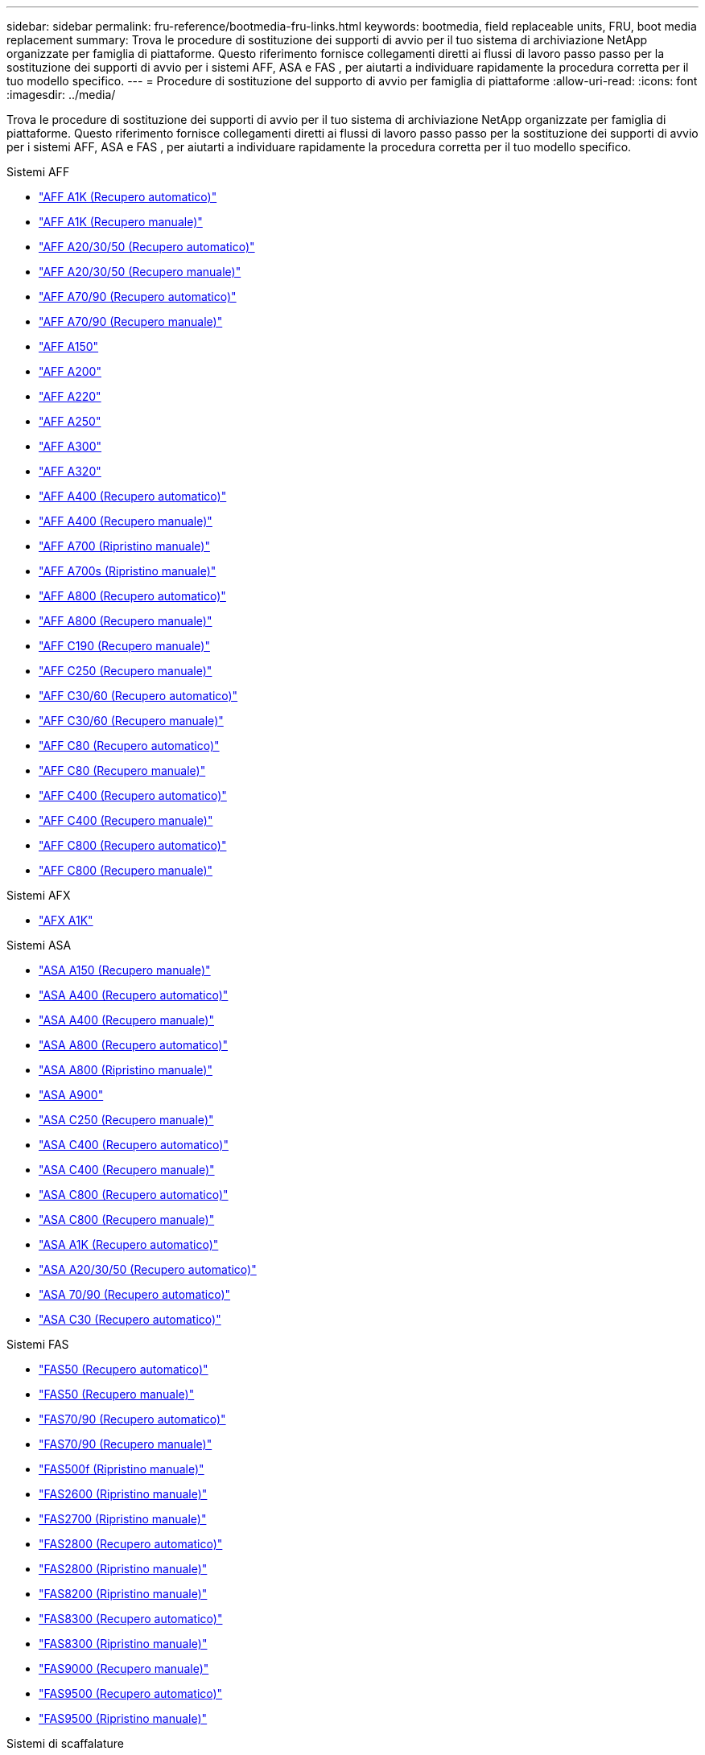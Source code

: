 ---
sidebar: sidebar 
permalink: fru-reference/bootmedia-fru-links.html 
keywords: bootmedia, field replaceable units, FRU, boot media replacement 
summary: Trova le procedure di sostituzione dei supporti di avvio per il tuo sistema di archiviazione NetApp organizzate per famiglia di piattaforme.  Questo riferimento fornisce collegamenti diretti ai flussi di lavoro passo passo per la sostituzione dei supporti di avvio per i sistemi AFF, ASA e FAS , per aiutarti a individuare rapidamente la procedura corretta per il tuo modello specifico. 
---
= Procedure di sostituzione del supporto di avvio per famiglia di piattaforme
:allow-uri-read: 
:icons: font
:imagesdir: ../media/


[role="lead"]
Trova le procedure di sostituzione dei supporti di avvio per il tuo sistema di archiviazione NetApp organizzate per famiglia di piattaforme.  Questo riferimento fornisce collegamenti diretti ai flussi di lavoro passo passo per la sostituzione dei supporti di avvio per i sistemi AFF, ASA e FAS , per aiutarti a individuare rapidamente la procedura corretta per il tuo modello specifico.

[role="tabbed-block"]
====
.Sistemi AFF
--
* link:../a1k/bootmedia-replace-workflow-bmr.html["AFF A1K (Recupero automatico)"]
* link:../a1k/bootmedia-replace-workflow.html["AFF A1K (Recupero manuale)"]
* link:../a20-30-50/bootmedia-replace-workflow-bmr.html["AFF A20/30/50 (Recupero automatico)"]
* link:../a20-30-50/bootmedia-replace-workflow.html["AFF A20/30/50 (Recupero manuale)"]
* link:../a70-90/bootmedia-replace-workflow-bmr.html["AFF A70/90 (Recupero automatico)"]
* link:../a70-90/bootmedia-replace-workflow.html["AFF A70/90 (Recupero manuale)"]
* link:../a150/bootmedia-replace-overview.html["AFF A150"]
* link:../a200/bootmedia-replace-overview.html["AFF A200"]
* link:../a220/bootmedia-replace-overview.html["AFF A220"]
* link:../a250/bootmedia-replace-overview.html["AFF A250"]
* link:../a300/bootmedia-replace-overview.html["AFF A300"]
* link:../a320/bootmedia-replace-overview.html["AFF A320"]
* link:../a400/bootmedia-replace-workflow-bmr.html["AFF A400 (Recupero automatico)"]
* link:../a400/bootmedia-replace-workflow.html["AFF A400 (Recupero manuale)"]
* link:../a700/bootmedia-replace-overview.html["AFF A700 (Ripristino manuale)"]
* link:../a700s/bootmedia-replace-overview.html["AFF A700s (Ripristino manuale)"]
* link:../a800/bootmedia-replace-workflow-bmr.html["AFF A800 (Recupero automatico)"]
* link:../a800/bootmedia-replace-workflow.html["AFF A800 (Recupero manuale)"]
* link:../c190/bootmedia-replace-overview.html["AFF C190 (Recupero manuale)"]
* link:../c250/bootmedia-replace-overview.html["AFF C250 (Recupero manuale)"]
* link:../c30-60/bootmedia-replace-workflow-bmr.html["AFF C30/60 (Recupero automatico)"]
* link:../c30-60/bootmedia-replace-workflow.html["AFF C30/60 (Recupero manuale)"]
* link:../c80/bootmedia-replace-workflow-bmr.html["AFF C80 (Recupero automatico)"]
* link:../c80/bootmedia-replace-workflow.html["AFF C80 (Recupero manuale)"]
* link:../c400/bootmedia-replace-workflow-bmr.html["AFF C400 (Recupero automatico)"]
* link:../c400/bootmedia-replace-workflow.html["AFF C400 (Recupero manuale)"]
* link:../c800/bootmedia-replace-workflow-bmr.html["AFF C800 (Recupero automatico)"]
* link:../c800/bootmedia-replace-workflow.html["AFF C800 (Recupero manuale)"]


--
.Sistemi AFX
--
* link:../afx-1k/bootmedia-replace-workflow.html["AFX A1K"]


--
.Sistemi ASA
--
* link:../asa150/bootmedia-replace-overview.html["ASA A150 (Recupero manuale)"]
* link:../asa400/bootmedia-replace-workflow-bmr.html["ASA A400 (Recupero automatico)"]
* link:../asa400/bootmedia-replace-workflow.html["ASA A400 (Recupero manuale)"]
* link:../asa800/bootmedia-replace-workflow-bmr.html["ASA A800 (Recupero automatico)"]
* link:../asa800/bootmedia-replace-workflow.html["ASA A800 (Ripristino manuale)"]
* link:../asa900/bootmedia_replace_overview.html["ASA A900"]
* link:../asa-c250/bootmedia-replace-overview.html["ASA C250 (Recupero manuale)"]
* link:../asa-c400/bootmedia-replace-workflow-bmr.html["ASA C400 (Recupero automatico)"]
* link:../asa-c400/bootmedia-replace-workflow.html["ASA C400 (Recupero manuale)"]
* link:../asa-c800/bootmedia-replace-workflow-bmr.html["ASA C800 (Recupero automatico)"]
* link:../asa-c800/bootmedia-replace-workflow.html["ASA C800 (Recupero manuale)"]
* link:../asa-r2-a1k/bootmedia-replace-workflow-bmr.html["ASA A1K (Recupero automatico)"]
* link:../asa-r2-a20-30-50/bootmedia-replace-workflow-bmr.html["ASA A20/30/50 (Recupero automatico)"]
* link:../asa-r2-70-90/bootmedia-replace-workflow-bmr.html["ASA 70/90 (Recupero automatico)"]
* link:../asa-r2-c30/bootmedia-replace-workflow-bmr.html["ASA C30 (Recupero automatico)"]


--
.Sistemi FAS
--
* link:../fas50/bootmedia-replace-workflow-bmr.html["FAS50 (Recupero automatico)"]
* link:../fas50/bootmedia-replace-workflow.html["FAS50 (Recupero manuale)"]
* link:../fas-70-90/bootmedia-replace-workflow-bmr.html["FAS70/90 (Recupero automatico)"]
* link:../fas-70-90/bootmedia-replace-workflow.html["FAS70/90 (Recupero manuale)"]
* link:../fas500f/bootmedia-replace-overview.html["FAS500f (Ripristino manuale)"]
* link:../fas2600/bootmedia-replace-overview.html["FAS2600 (Ripristino manuale)"]
* link:../fas2700/bootmedia-replace-overview.html["FAS2700 (Ripristino manuale)"]
* link:../fas2800/bootmedia-replace-workflow-bmr.html["FAS2800 (Recupero automatico)"]
* link:../fas2800/bootmedia-replace-workflow.html["FAS2800 (Ripristino manuale)"]
* link:../fas8200/bootmedia-replace-overview.html["FAS8200 (Ripristino manuale)"]
* link:../fas8300/bootmedia-replace-workflow-bmr.html["FAS8300 (Recupero automatico)"]
* link:../fas8300/bootmedia-replace-workflow.html["FAS8300 (Ripristino manuale)"]
* link:../fas9000/bootmedia-replace-overview.html["FAS9000 (Recupero manuale)"]
* link:../fas9500/bootmedia-replace-workflow-bmr.html["FAS9500 (Recupero automatico)"]
* link:../fas9500/bootmedia-replace-workflow.html["FAS9500 (Ripristino manuale)"]


--
.Sistemi di scaffalature
--
* link:../ns224/service-replace-boot-media.html["NS224"]
* link:../nx224/service-replace-boot-media.html["NX224"]


--
====